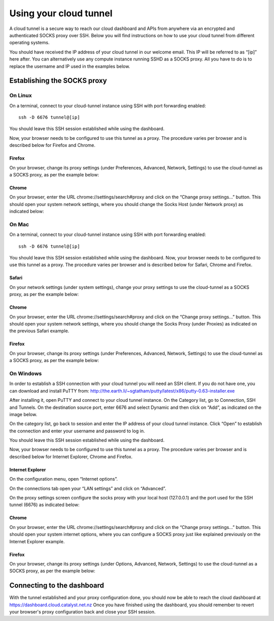 #######################
Using your cloud tunnel
#######################

A cloud tunnel is a secure way to reach our cloud dashboard and APIs from anywhere via an encrypted and authenticated SOCKS proxy over SSH. Below you will find instructions on how to use your cloud tunnel from different operating systems.

You should have received the IP address of your cloud tunnel in our welcome email. This IP will be referred to as “[ip]” here after. You can alternatively use any compute instance running SSHD as a SOCKS proxy. All you have to do is to replace the username and IP used in the examples below.

****************************
Establishing the SOCKS proxy
****************************


On Linux
========

On a terminal, connect to your cloud-tunnel instance using SSH with port forwarding enabled::

  ssh -D 6676 tunnel@[ip]

You should leave this SSH session established while using the dashboard.

Now, your browser needs to be configured to use this tunnel as a proxy. The procedure varies per browser and is described below for Firefox and Chrome.

Firefox
-------

On your browser, change its proxy settings (under Preferences, Advanced, Network, Settings) to use the cloud-tunnel as a SOCKS proxy, as per the example below:

.. image:: _static/ct-firefox-proxy.png
    :align: center
    :alt: alternate text


Chrome
------

On your browser, enter the URL chrome://settings/search#proxy and click on the “Change proxy settings...” button. This should open your system network settings, where you should change the Socks Host (under Network proxy) as indicated below:


.. image:: _static/ct-chrome-proxy.png
    :align: center
    :alt: alternate text



On Mac
======

On a terminal, connect to your cloud-tunnel instance using SSH with port forwarding enabled::
  
  ssh -D 6676 tunnel@[ip]

You should leave this SSH session established while using the dashboard.
Now, your browser needs to be configured to use this tunnel as a proxy. The procedure varies per browser and is described below for Safari, Chrome and Firefox.

Safari
------

On your network settings (under system settings), change your proxy settings to use the cloud-tunnel as a SOCKS proxy, as per the example below:

.. image:: _static/ct-safari-proxy.png
    :align: center
    :alt: alternate text


Chrome
------

On your browser, enter the URL chrome://settings/search#proxy and click on the “Change proxy settings...” button. This should open your system network settings, where you should change the Socks Proxy (under Proxies) as indicated on the previous Safari example.

Firefox
-------

On your browser, change its proxy settings (under Preferences, Advanced, Network, Settings) to use the cloud-tunnel as a SOCKS proxy, as per the example below:

.. image:: _static/ct-firefox-proxy.png
   :align: center
   :alt: alternate text



On Windows
==========

In order to establish a SSH connection with your cloud tunnel you will need an SSH client. If you do not have one, you can download and install PuTTY from: http://the.earth.li/~sgtatham/putty/latest/x86/putty-0.63-installer.exe

After installing it, open PuTTY and connect to your cloud tunnel instance. On the Category list, go to Connection, SSH and Tunnels. On the destination source port, enter 6676 and select Dynamic and then click on “Add”, as indicated on the image below.

.. image:: _static/ct-putty-pf-config.png
    :align: center
    :alt: alternate text


On the category list, go back to session and enter the IP address of your cloud tunnel instance. Click “Open” to establish the connection and enter your username and password to log in.

.. image:: _static/ct-putty-connect.png
    :align: center
    :alt: alternate text


You should leave this SSH session established while using the dashboard.

Now, your browser needs to be configured to use this tunnel as a proxy. The procedure varies per browser and is described below for Internet Explorer, Chrome and Firefox.

Internet Explorer
-----------------

On the configuration menu, open “Internet options”.

.. image:: _static/ct-ie-proxy01.png
    :align: center
    :alt: alternate text


On the connections tab open your “LAN settings” and click on “Advanced”.

.. image:: _static/ct-ie-proxy02.png
    :align: center
    :alt: alternate text


On the proxy settings screen configure the socks proxy with your local host (127.0.0.1) and the port used for the SSH tunnel (6676) as indicated below:

.. image:: _static/ct-ie-proxy03.png
    :align: center
    :alt: alternate text


Chrome
------

On your browser, enter the URL chrome://settings/search#proxy and click on the “Change proxy settings...” button. This should open your system internet options, where you can configure a SOCKS proxy just like explained previously on the Internet Explorer example.

Firefox
-------

On your browser, change its proxy settings (under Options, Advanced, Network, Settings) to use the cloud-tunnel as a SOCKS proxy, as per the example below:

.. image:: _static/ct-firefox-proxy.png
    :align: center
    :alt: alternate text

***************************
Connecting to the dashboard
***************************

With the tunnel established and your proxy configuration done, you should now be able to reach the cloud dashboard at https://dashboard.cloud.catalyst.net.nz
Once you have finished using the dashboard, you should remember to revert your browser's proxy configuration back and close your SSH session.
